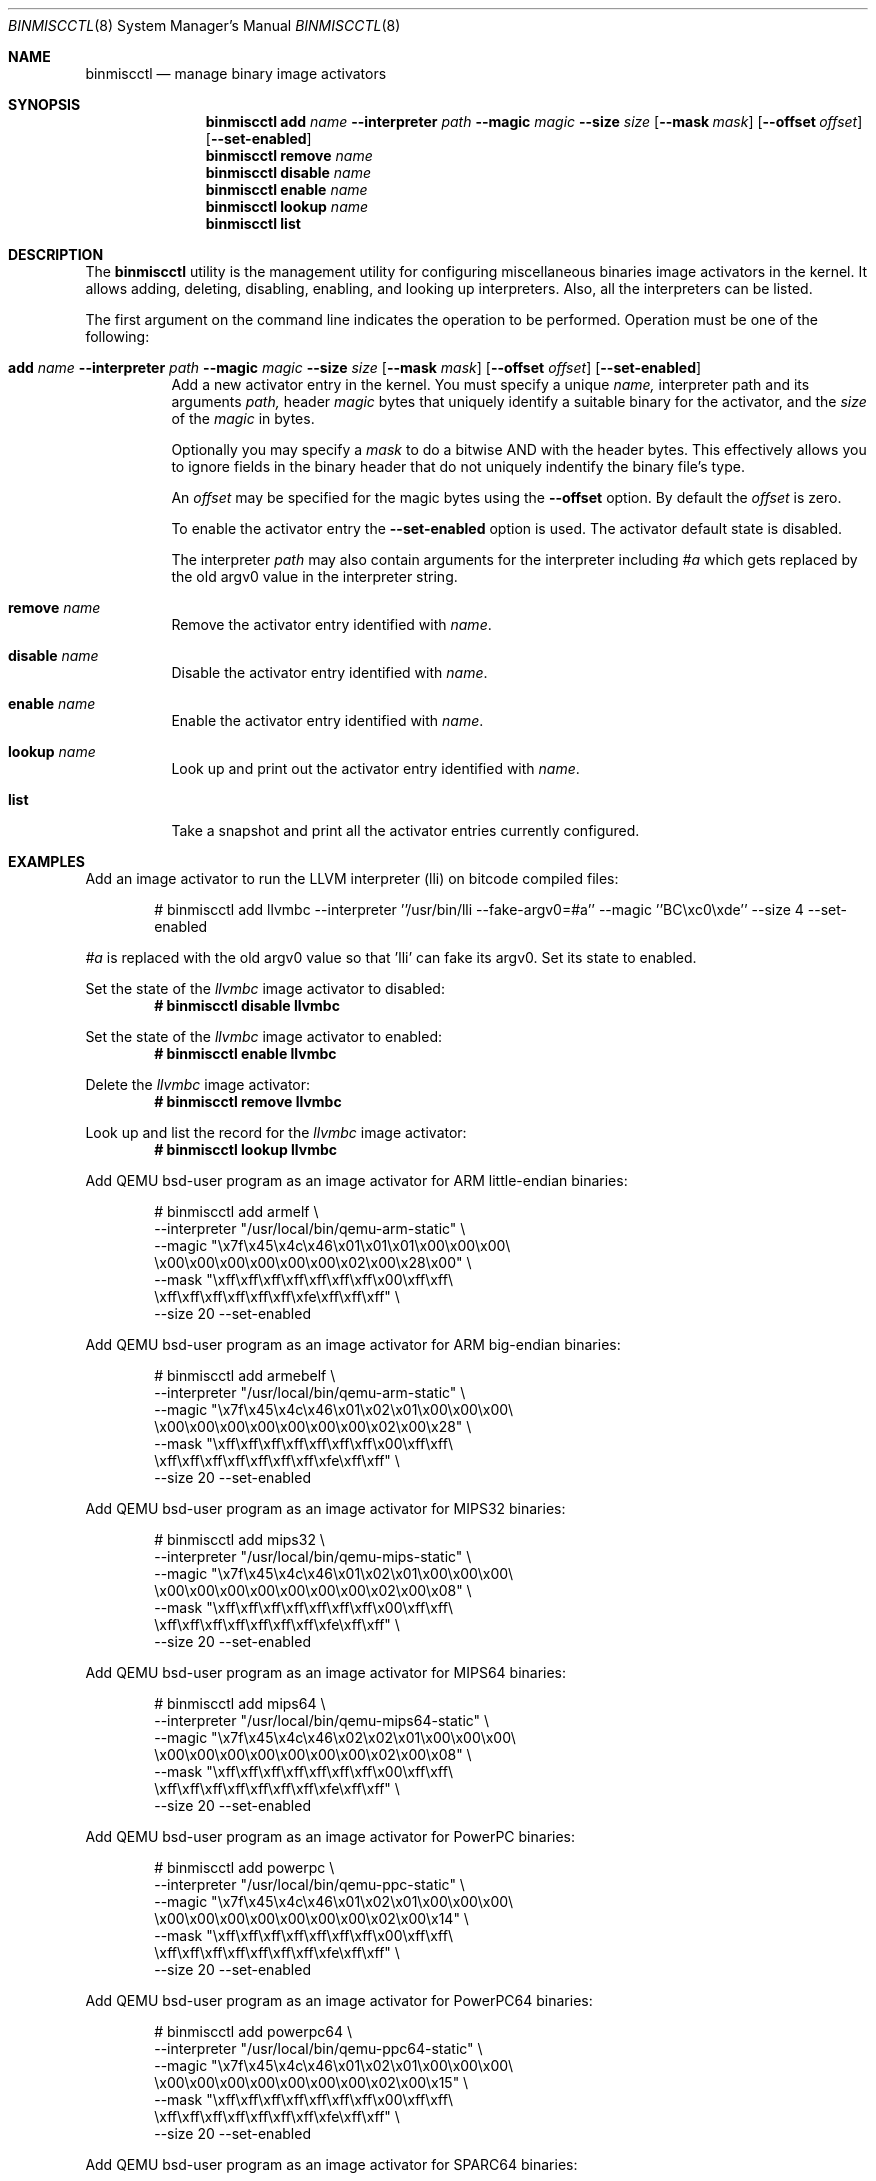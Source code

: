 .\"-
.\" Copyright (c) 2013 Stacey D. Son
.\" All rights reserved.
.\"
.\" Redistribution and use in source and binary forms, with or without
.\" modification, are permitted provided that the following conditions
.\" are met:
.\" 1. Redistributions of source code must retain the above copyright
.\"    notice, this list of conditions and the following disclaimer.
.\" 2. Redistributions in binary form must reproduce the above copyright
.\"    notice, this list of conditions and the following disclaimer in the
.\"    documentation and/or other materials provided with the distribution.
.\"
.\" THIS SOFTWARE IS PROVIDED BY THE AUTHOR AND CONTRIBUTORS ``AS IS'' AND
.\" ANY EXPRESS OR IMPLIED WARRANTIES, INCLUDING, BUT NOT LIMITED TO, THE
.\" IMPLIED WARRANTIES OF MERCHANTABILITY AND FITNESS FOR A PARTICULAR PURPOSE
.\" ARE DISCLAIMED.  IN NO EVENT SHALL THE AUTHOR OR CONTRIBUTORS BE LIABLE
.\" FOR ANY DIRECT, INDIRECT, INCIDENTAL, SPECIAL, EXEMPLARY, OR CONSEQUENTIAL
.\" DAMAGES (INCLUDING, BUT NOT LIMITED TO, PROCUREMENT OF SUBSTITUTE GOODS
.\" OR SERVICES; LOSS OF USE, DATA, OR PROFITS; OR BUSINESS INTERRUPTION)
.\" HOWEVER CAUSED AND ON ANY THEORY OF LIABILITY, WHETHER IN CONTRACT, STRICT
.\" LIABILITY, OR TORT (INCLUDING NEGLIGENCE OR OTHERWISE) ARISING IN ANY WAY
.\" OUT OF THE USE OF THIS SOFTWARE, EVEN IF ADVISED OF THE POSSIBILITY OF
.\" SUCH DAMAGE.
.\"
.\" $FreeBSD: release/10.4.0/usr.sbin/binmiscctl/binmiscctl.8 277155 2015-01-13 22:51:44Z wblock $
.\"
.\" Support for miscellaneous binary image activators
.\"
.Dd December 30, 2014
.Dt BINMISCCTL 8
.Os
.Sh NAME
.Nm binmiscctl
.Nd manage binary image activators
.Sh SYNOPSIS
.Nm
.Cm add
.Ar name
.Cm --interpreter
.Ar path
.Cm --magic
.Ar magic
.Cm --size
.Ar size
.Op Cm --mask Ar mask
.Op Cm --offset Ar offset
.Op Cm --set-enabled
.Nm
.Cm remove
.Ar name
.Nm
.Cm disable
.Ar name
.Nm
.Cm enable
.Ar name
.Nm
.Cm lookup
.Ar name
.Nm
.Cm list
.Sh DESCRIPTION
The
.Nm
utility
is the management utility for configuring miscellaneous binaries image
activators in the kernel.
It allows adding, deleting, disabling,
enabling, and looking up interpreters.
Also, all the interpreters can
be listed.
.Pp
The first argument on the command line indicates the operation to be
performed.
Operation must be one of the following:
.Bl -tag -width indent
.It Xo
.Cm add
.Ar name
.Cm --interpreter
.Ar path
.Cm --magic
.Ar magic
.Cm --size
.Ar size
.Op Cm --mask Ar mask
.Op Cm --offset Ar offset
.Op Cm --set-enabled
.Xc
Add a new activator entry in the kernel.
You must specify a
unique
.Ar name,
interpreter path and its arguments
.Ar path,
header
.Ar magic
bytes that uniquely identify a suitable binary for the activator,
and the
.Ar size
of the
.Ar magic
in bytes.
.Pp
Optionally you may specify a
.Ar mask
to do a bitwise AND with the header bytes.
This effectively allows you to ignore fields in the binary header that
do not uniquely indentify the binary file's type.
.Pp
An
.Ar offset
may be specified for the magic bytes using the
.Cm --offset
option.
By default the
.Ar offset
is zero.
.Pp
To enable the activator entry the
.Cm --set-enabled
option is used.
The activator default state is disabled.
.Pp
The interpreter
.Ar path
may also contain arguments for the interpreter including
.Ar #a
which gets replaced by the old
.Dv argv0
value in the interpreter string.
.It Cm remove Ar name
Remove the activator entry identified with
.Ar name .
.It Cm disable Ar name
Disable the activator entry identified with
.Ar name .
.It Cm enable Ar name
Enable the activator entry identified with
.Ar name .
.It Cm lookup Ar name
Look up and print out the activator entry identified with
.Ar name .
.It Cm list
Take a snapshot and print all the activator entries currently configured.
.El
.Sh EXAMPLES
Add an image activator to run the LLVM interpreter (lli) on bitcode
compiled files:
.Bd -ragged -offset indent
# binmiscctl add llvmbc --interpreter ''/usr/bin/lli --fake-argv0=#a''
--magic ''BC\\xc0\\xde'' --size 4 --set-enabled
.Ed
.Pp
.Ar #a
is replaced with the old
.Dv argv0
value so that 'lli' can fake its
.Dv argv0 .
Set its state to enabled.
.Pp
Set the state of the
.Ar llvmbc
image activator to disabled:
.Dl # binmiscctl disable llvmbc
.Pp
Set the state of the
.Ar llvmbc
image activator to enabled:
.Dl # binmiscctl enable llvmbc
.Pp
Delete the
.Ar llvmbc
image activator:
.Dl # binmiscctl remove llvmbc
.Pp
Look up and list the record for the
.Ar llvmbc
image activator:
.Dl # binmiscctl lookup llvmbc
.Pp
Add QEMU bsd-user program as an image activator for ARM little-endian binaries:
.Bd -literal -offset indent
# binmiscctl add armelf \e
  --interpreter "/usr/local/bin/qemu-arm-static" \e
  --magic "\ex7f\ex45\ex4c\ex46\ex01\ex01\ex01\ex00\ex00\ex00\e
           \ex00\ex00\ex00\ex00\ex00\ex00\ex02\ex00\ex28\ex00" \e
  --mask  "\exff\exff\exff\exff\exff\exff\exff\ex00\exff\exff\e
           \exff\exff\exff\exff\exff\exff\exfe\exff\exff\exff" \e
  --size 20 --set-enabled
.Ed
.Pp
Add QEMU bsd-user program as an image activator for ARM big-endian binaries:
.Bd -literal -offset indent
# binmiscctl add armebelf \e
  --interpreter "/usr/local/bin/qemu-arm-static" \e
  --magic "\ex7f\ex45\ex4c\ex46\ex01\ex02\ex01\ex00\ex00\ex00\e
           \ex00\ex00\ex00\ex00\ex00\ex00\ex00\ex02\ex00\ex28" \e
  --mask  "\exff\exff\exff\exff\exff\exff\exff\ex00\exff\exff\e
           \exff\exff\exff\exff\exff\exff\exff\exfe\exff\exff" \e
  --size 20 --set-enabled
.Ed
.Pp
Add QEMU bsd-user program as an image activator for MIPS32 binaries:
.Bd -literal -offset indent
# binmiscctl add mips32 \e
  --interpreter "/usr/local/bin/qemu-mips-static" \e
  --magic "\ex7f\ex45\ex4c\ex46\ex01\ex02\ex01\ex00\ex00\ex00\e
           \ex00\ex00\ex00\ex00\ex00\ex00\ex00\ex02\ex00\ex08" \e
  --mask  "\exff\exff\exff\exff\exff\exff\exff\ex00\exff\exff\e
           \exff\exff\exff\exff\exff\exff\exff\exfe\exff\exff" \e
  --size 20 --set-enabled
.Ed
.Pp
Add QEMU bsd-user program as an image activator for MIPS64 binaries:
.Bd -literal -offset indent
# binmiscctl add mips64 \e
  --interpreter "/usr/local/bin/qemu-mips64-static" \e
  --magic "\ex7f\ex45\ex4c\ex46\ex02\ex02\ex01\ex00\ex00\ex00\e
           \ex00\ex00\ex00\ex00\ex00\ex00\ex00\ex02\ex00\ex08" \e
  --mask "\exff\exff\exff\exff\exff\exff\exff\ex00\exff\exff\e
          \exff\exff\exff\exff\exff\exff\exff\exfe\exff\exff" \e
  --size 20 --set-enabled
.Ed
.Pp
Add QEMU bsd-user program as an image activator for PowerPC binaries:
.Bd -literal -offset indent
# binmiscctl add powerpc \e
  --interpreter "/usr/local/bin/qemu-ppc-static" \e
  --magic "\ex7f\ex45\ex4c\ex46\ex01\ex02\ex01\ex00\ex00\ex00\e
           \ex00\ex00\ex00\ex00\ex00\ex00\ex00\ex02\ex00\ex14" \e
  --mask  "\exff\exff\exff\exff\exff\exff\exff\ex00\exff\exff\e
           \exff\exff\exff\exff\exff\exff\exff\exfe\exff\exff" \e
  --size 20 --set-enabled
.Ed
.Pp
Add QEMU bsd-user program as an image activator for PowerPC64 binaries:
.Bd -literal -offset indent
# binmiscctl add powerpc64 \e
  --interpreter "/usr/local/bin/qemu-ppc64-static" \e
  --magic "\ex7f\ex45\ex4c\ex46\ex01\ex02\ex01\ex00\ex00\ex00\e
           \ex00\ex00\ex00\ex00\ex00\ex00\ex00\ex02\ex00\ex15" \e
  --mask  "\exff\exff\exff\exff\exff\exff\exff\ex00\exff\exff\e
           \exff\exff\exff\exff\exff\exff\exff\exfe\exff\exff" \e
  --size 20 --set-enabled
.Ed
.Pp
Add QEMU bsd-user program as an image activator for SPARC64 binaries:
.Bd -literal -offset indent
# binmiscctl add sparc64 \e
  --interpreter "/usr/local/bin/qemu-sparc64-static" \e
  --magic "\ex7f\ex45\ex4c\ex46\ex02\ex02\ex01\ex00\ex00\ex00\e
           \ex00\ex00\ex00\ex00\ex00\ex00\ex00\ex02\ex00\ex2b" \e
  --mask  "\exff\exff\exff\exff\exff\exff\exff\ex00\exff\exff\e
           \exff\exff\exff\exff\exff\exff\exff\exfe\exff\exff" \e
  --size 20 --set-enabled
.Ed
.Pp
.Ss "Create and use an ARMv6 chroot on an AMD64 host"
Use an existing source tree to build a chroot host with architecture
overrides:
.Bd -literal
D=/path/to/chroot
cd /usr/src
mkdir -p $D
make world TARGET=arm TARGET_ARCH=armv6 DESTDIR=$D
make distribution TARGET=arm TARGET_ARCH=armv6 DESTDIR=$D
.Ed
.Pp
With
.Pa emulators/qemu-user-static
from the
.Fx
Ports Collection, the emulator must be copied into the jail path
specified in the binmiscctl command.
Using the example above:
.Bd -literal
mkdir $D/usr/local/bin
cp /usr/local/bin/qemu-arm-static $D/usr/local/bin
.Ed
.Pp
Now the user can chroot into the environment normally, as root:
.Bd -literal
chroot $D
.Ed
.Sh SEE ALSO
.Xr lli 1 ,
.Xr execve 2 ,
.Xr jail 8
.Sh HISTORY
The
.Cm binmiscctl
command was added in
.Fx 10.1 .
It was developed to support the imgact_binmisc kernel module.
.Sh AUTHORS
Stacey D Son
